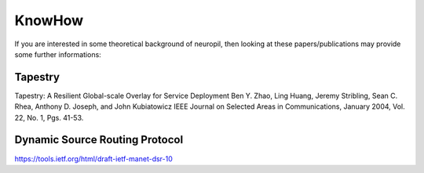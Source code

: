 =======
KnowHow
=======

.. _neuropil_knowhow:

If you are interested in some theoretical background of neuropil, then
looking at these papers/publications may provide some further informations:


********
Tapestry
********
Tapestry: A Resilient Global-scale Overlay for Service Deployment
Ben Y. Zhao, Ling Huang, Jeremy Stribling, Sean C. Rhea, Anthony D. Joseph, and John Kubiatowicz
IEEE Journal on Selected Areas in Communications,
January 2004, Vol. 22, No. 1, Pgs. 41-53.

.. raw:: html

   <hr width=200>

*******************************
Dynamic Source Routing Protocol
*******************************
https://tools.ietf.org/html/draft-ietf-manet-dsr-10
